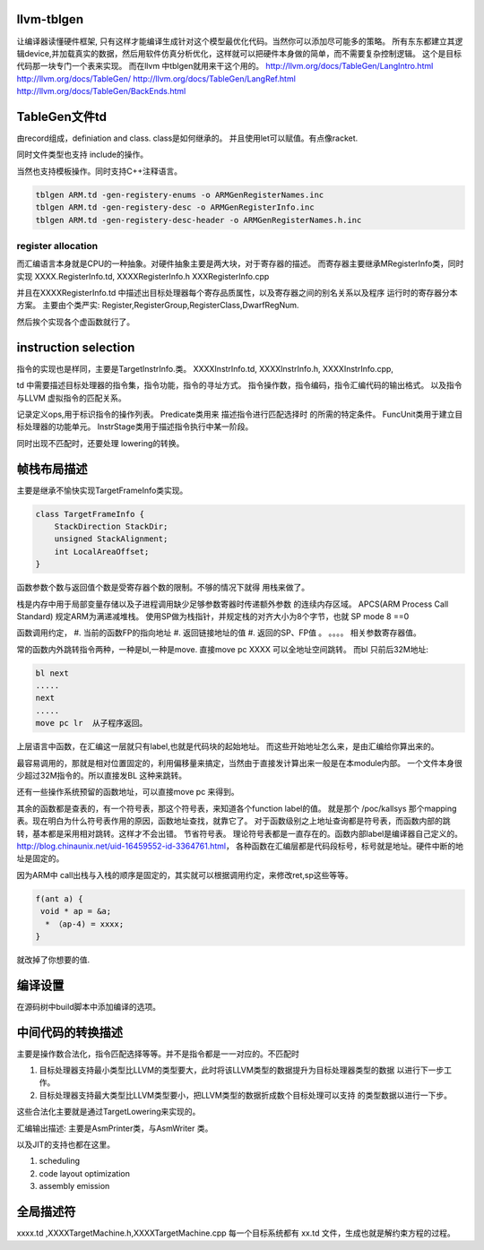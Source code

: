 llvm-tblgen
===========

让编译器读懂硬件框架, 只有这样才能编译生成针对这个模型最优化代码。当然你可以添加尽可能多的策略。
所有东东都建立其逻辑device,并加载真实的数据，然后用软件仿真分析优化，这样就可以把硬件本身做的简单，而不需要复杂控制逻辑。
这个是目标代码那一块专门一个表来实现。
而在llvm 中tblgen就用来干这个用的。
http://llvm.org/docs/TableGen/LangIntro.html
http://llvm.org/docs/TableGen/
http://llvm.org/docs/TableGen/LangRef.html
http://llvm.org/docs/TableGen/BackEnds.html

TableGen文件td
===============

由record组成，definiation and class. class是如何继承的。
并且使用let可以赋值。有点像racket. 

同时文件类型也支持 include的操作。

当然也支持模板操作。同时支持C++注释语言。

.. code-block:: bash

   tblgen ARM.td -gen-registery-enums -o ARMGenRegisterNames.inc
   tblgen ARM.td -gen-registery-desc -o ARMGenRegisterInfo.inc
   tblgen ARM.td -gen-registery-desc-header -o ARMGenRegisterNames.h.inc

register allocation
-------------------
而汇编语言本身就是CPU的一种抽象。对硬件抽象主要是两大块，对于寄存器的描述。
而寄存器主要继承MRegisterInfo类，同时实现 XXXX.RegisterInfo.td, XXXXRegisterInfo.h
XXXRegisterInfo.cpp

并且在XXXXRegisterInfo.td 中描述出目标处理器每个寄存品质属性，以及寄存器之间的别名关系以及程序
运行时的寄存器分本方案。
主要由个类严实: Register,RegisterGroup,RegisterClass,DwarfRegNum.

然后挨个实现各个虚函数就行了。

instruction selection
======================
指令的实现也是样同，主要是TargetInstrInfo.类。
XXXXInstrInfo.td,
XXXXInstrInfo.h,
XXXXInstrInfo.cpp,

td 中需要描述目标处理器的指令集，指令功能，指令的寻址方式。
指令操作数，指令编码，指令汇编代码的输出格式。
以及指令与LLVM 虚拟指令的匹配关系。

记录定义ops,用于标识指令的操作列表。
Predicate类用来 描述指令进行匹配选择时 的所需的特定条件。
FuncUnit类用于建立目标处理器的功能单元。
InstrStage类用于描述指令执行中某一阶段。

同时出现不匹配时，还要处理 lowering的转换。


帧栈布局描述 
============

主要是继承不愉快实现TargetFrameInfo类实现。

.. code-block:: c

   class TargetFrameInfo {
       StackDirection StackDir;
       unsigned StackAlignment;
       int LocalAreaOffset;
   }

函数参数个数与返回值个数是受寄存器个数的限制。不够的情况下就得
用栈来做了。

栈是内存中用于局部变量存储以及子进程调用缺少足够参数寄器时传递额外参数
的连续内存区域。 APCS(ARM Process Call Standard) 规定ARM为满递减堆栈。
使用SP做为栈指针，并规定栈的对齐大小为8个字节，也就 SP mode 8 ==0

函数调用约定，
#. 当前的函数FP的指向地址
#. 返回链接地址的值
#. 返回的SP、FP值 。
。。。。
相关参数寄存器值。

常的函数内外跳转指令两种，一种是bl,一种是move.
直接move pc XXXX 可以全地址空间跳转。
而bl 只前后32M地址:

.. code-block:: asm

   bl next
   .....
   next
   .....
   move pc lr  从子程序返回。
 

上层语言中函数，在汇编这一层就只有label,也就是代码块的起始地址。
而这些开始地址怎么来，是由汇编给你算出来的。

最容易调用的，那就是相对位置固定的，利用偏移量来搞定，当然由于直接发计算出来一般是在本module内部。
一个文件本身很少超过32M指令的。所以直接发BL 这种来跳转。

还有一些操作系统预留的函数地址，可以直接move pc 来得到。

其余的函数都是查表的，有一个符号表，那这个符号表，来知道各个function label的值。 
就是那个 /poc/kallsys 那个mapping 表。现在明白为什么符号表作用的原因，函数地址查找，就靠它了。
对于函数级别之上地址查询都是符号表，而函数内部的跳转，基本都是采用相对跳转。这样才不会出错。
节省符号表。 理论符号表都是一直存在的。函数内部label是编译器自己定义的。
http://blog.chinaunix.net/uid-16459552-id-3364761.html，
各种函数在汇编层都是代码段标号，标号就是地址。硬件中断的地址是固定的。

因为ARM中 call出栈与入栈的顺序是固定的，其实就可以根据调用约定，来修改ret,sp这些等等。

.. code-block:: c

   f(ant a) {
    void * ap = &a;
     * （ap-4) = xxxx; 
   }


就改掉了你想要的值.

编译设置
=========

在源码树中build脚本中添加编译的选项。

中间代码的转换描述
===================

主要是操作数合法化，指令匹配选择等等。并不是指令都是一一对应的。不匹配时

#. 目标处理器支持最小类型比LLVM的类型要大，此时将该LLVM类型的数据提升为目标处理器类型的数据
   以进行下一步工作。
#. 目标处理器支持最大类型比LLVM类型要小，把LLVM类型的数据折成数个目标处理可以支持
   的类型数据以进行一下步。

这些合法化主要就是通过TargetLowering来实现的。


汇编输出描述: 主要是AsmPrinter类，与AsmWriter 类。

以及JIT的支持也都在这里。

#. scheduling
#. code layout optimization
#. assembly emission

全局描述符
==========

xxxx.td ,XXXXTargetMachine.h,XXXXTargetMachine.cpp
每一个目标系统都有 xx.td 文件，生成也就是解约束方程的过程。
